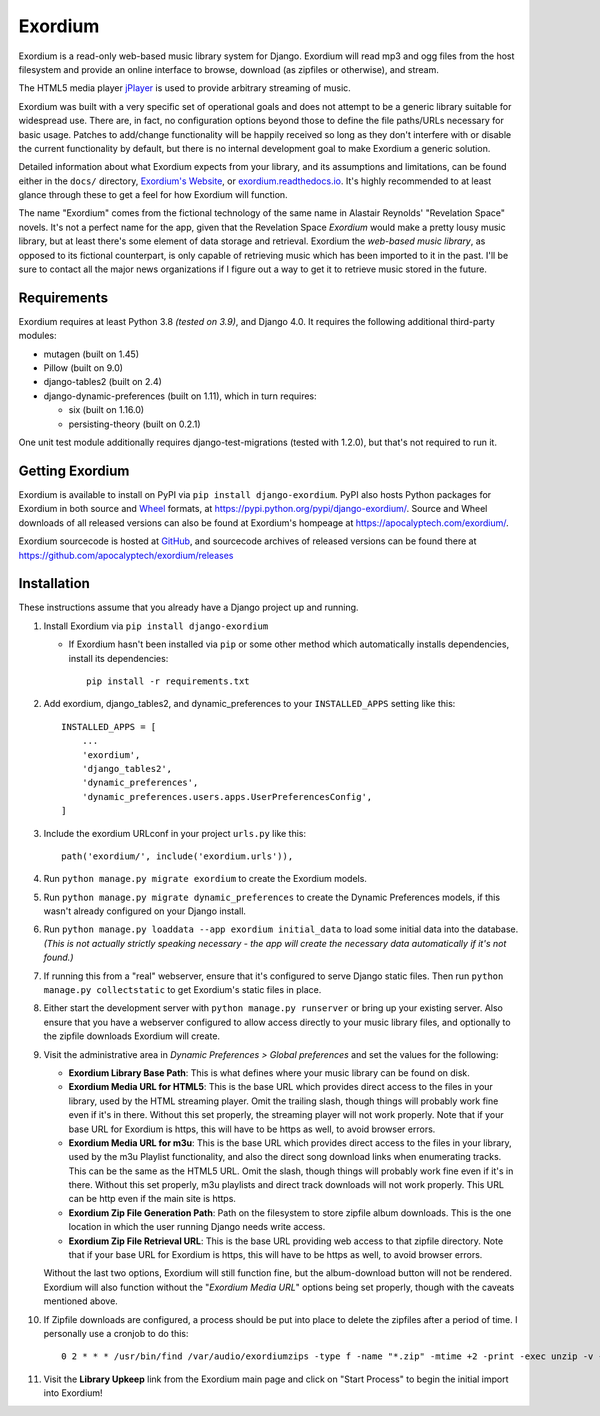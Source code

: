========
Exordium
========

Exordium is a read-only web-based music library system for Django.
Exordium will read mp3 and ogg files from the host filesystem and provide
an online interface to browse, download (as zipfiles or otherwise), and
stream.

The HTML5 media player `jPlayer <http://jplayer.org/>`_ is used to provide
arbitrary streaming of music.

Exordium was built with a very specific set of operational goals and does
not attempt to be a generic library suitable for widespread use.  There are,
in fact, no configuration options beyond those to define the file paths/URLs
necessary for basic usage.  Patches to add/change functionality will be
happily received so long as they don't interfere with or disable the current
functionality by default, but there is no internal development goal to make
Exordium a generic solution.

Detailed information about what Exordium expects from your library, and its
assumptions and limitations, can be found either in the ``docs/`` directory,
`Exordium's Website <https://apocalyptech.com/exordium>`_, or
`exordium.readthedocs.io <https://exordium.readthedocs.io/>`_.  It's
highly recommended to at least glance through these to get a feel for how
Exordium will function.

The name "Exordium" comes from the fictional technology of the same name in
Alastair Reynolds' "Revelation Space" novels.  It's not a perfect name for
the app, given that the Revelation Space *Exordium* would make a pretty
lousy music library, but at least there's some element of data storage and
retrieval.  Exordium the *web-based music library*, as opposed to its
fictional counterpart, is only capable of retrieving music which has been
imported to it in the past.  I'll be sure to contact all the major news
organizations if I figure out a way to get it to retrieve music stored in the
future.

Requirements
------------

Exordium requires at least Python 3.8 *(tested on 3.9)*, and Django 4.0.
It requires the following additional third-party modules:

- mutagen (built on 1.45)
- Pillow (built on 9.0)
- django-tables2 (built on 2.4)
- django-dynamic-preferences (built on 1.11), which in turn requires:

  - six (built on 1.16.0)
  - persisting-theory (built on 0.2.1)

One unit test module additionally requires django-test-migrations (tested
with 1.2.0), but that's not required to run it.

Getting Exordium
----------------

Exordium is available to install on PyPI via ``pip install django-exordium``.
PyPI also hosts Python packages for Exordium in both source and
`Wheel <https://pypi.python.org/pypi/wheel>`_ formats, at 
https://pypi.python.org/pypi/django-exordium/.  Source and Wheel downloads
of all released versions can also be found at Exordium's hompeage at
https://apocalyptech.com/exordium/.

Exordium sourcecode is hosted at `GitHub <https://github.com/apocalyptech/exordium/>`_,
and sourcecode archives of released versions can be found there at
https://github.com/apocalyptech/exordium/releases

Installation
------------

These instructions assume that you already have a Django project up and
running.

1. Install Exordium via ``pip install django-exordium``

   - If Exordium hasn't been installed via ``pip`` or some other method which
     automatically installs dependencies, install its dependencies::

        pip install -r requirements.txt

2. Add exordium, django_tables2, and dynamic_preferences to your
   ``INSTALLED_APPS`` setting like this::

     INSTALLED_APPS = [
         ...
         'exordium',
         'django_tables2',
         'dynamic_preferences',
         'dynamic_preferences.users.apps.UserPreferencesConfig',
     ]

3. Include the exordium URLconf in your project ``urls.py`` like this::

     path('exordium/', include('exordium.urls')),

4. Run ``python manage.py migrate exordium`` to create the Exordium models.
   
5. Run ``python manage.py migrate dynamic_preferences`` to create the
   Dynamic Preferences models, if this wasn't already configured on your
   Django install.

6. Run ``python manage.py loaddata --app exordium initial_data`` to load
   some initial data into the database.  *(This is not actually strictly
   speaking necessary - the app will create the necessary data
   automatically if it's not found.)*

7. If running this from a "real" webserver, ensure that it's configured
   to serve Django static files. Then run ``python manage.py collectstatic``
   to get Exordium's static files in place.

8. Either start the development server with ``python manage.py runserver``
   or bring up your existing server.  Also ensure that you have a webserver
   configured to allow access directly to your music library files, and 
   optionally to the zipfile downloads Exordium will create.
   
9. Visit the administrative area in *Dynamic Preferences > Global preferences*
   and set the values for the following:

   - **Exordium Library Base Path**: This is what defines where your music
     library can be found on disk.
   - **Exordium Media URL for HTML5**: This is the base URL which provides
     direct access to the files in your library, used by the HTML streaming
     player.  Omit the trailing slash, though things will probably work fine
     even if it's in there.  Without this set properly, the streaming
     player will not work properly.  Note that if your base URL for Exordium
     is https, this will have to be https as well, to avoid browser errors.
   - **Exordium Media URL for m3u**: This is the base URL which provides
     direct access to the files in your library, used by the m3u Playlist
     functionality, and also the direct song download links when enumerating
     tracks.  This can be the same as the HTML5 URL.  Omit the slash, though
     things will probably work fine even if it's in there.  Without this set
     properly, m3u playlists and direct track downloads will not work
     properly.  This URL can be http even if the main site is https.
   - **Exordium Zip File Generation Path**: Path on the filesystem to store
     zipfile album downloads.  This is the one location in which the user
     running Django needs write access.
   - **Exordium Zip File Retrieval URL**: This is the base URL providing
     web access to that zipfile directory.  Note that if your base URL for
     Exordium is https, this will have to be https as well, to avoid
     browser errors.

   Without the last two options, Exordium will still function fine, but the
   album-download button will not be rendered.  Exordium will also function
   without the "*Exordium Media URL*" options being set properly, though
   with the caveats mentioned above.

10. If Zipfile downloads are configured, a process should be put into place
    to delete the zipfiles after a period of time.  I personally use a cronjob
    to do this::

      0 2 * * * /usr/bin/find /var/audio/exordiumzips -type f -name "*.zip" -mtime +2 -print -exec unzip -v {} \; -exec rm {} \;

11. Visit the **Library Upkeep** link from the Exordium main page and click on
    "Start Process" to begin the initial import into Exordium!
